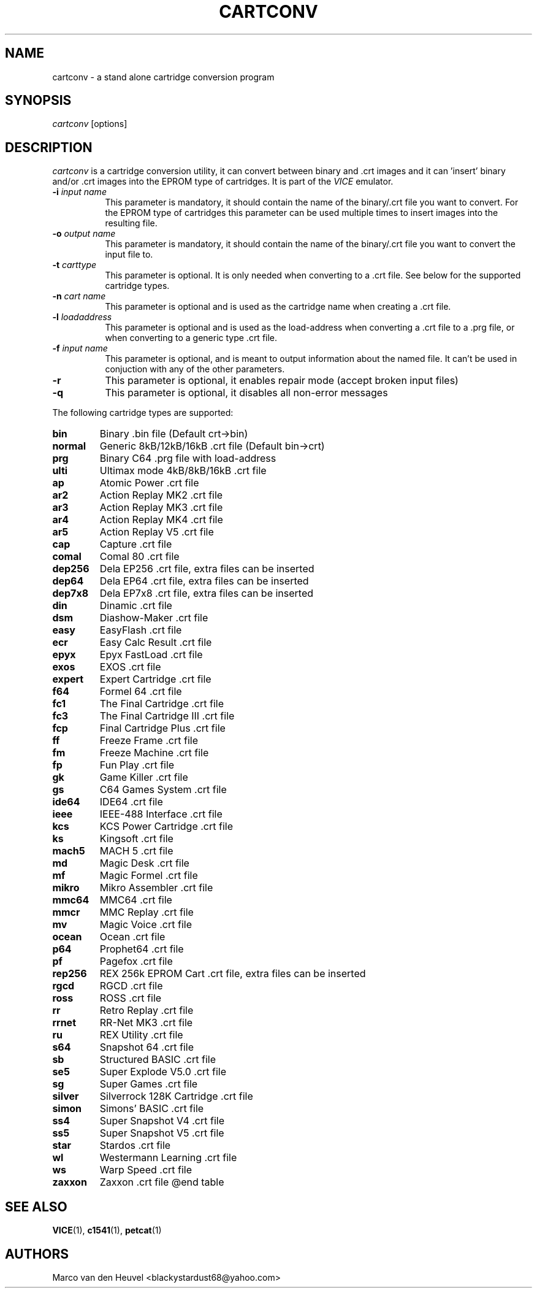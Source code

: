.TH CARTCONV 1 "March 2016" "VICE"
.SH NAME
cartconv \- a stand alone cartridge conversion program
.SH SYNOPSIS
.IR cartconv
[options]
.SH DESCRIPTION
.IR cartconv
is a cartridge conversion utility, it can convert between binary and .crt
images and it can 'insert' binary and/or .crt images into the EPROM type of
cartridges. It is part of the
.IR VICE
emulator.
.TP 8
.B \-i \fIinput name\fR
This parameter is mandatory, it should contain the name of the binary/.crt
file you want to convert. For the EPROM type of cartridges this parameter
can be used multiple times to insert images into the resulting file.
.TP
.B \-o \fIoutput name\fR
This parameter is mandatory, it should contain the name of the binary/.crt
file you want to convert the input file to.
.TP
.B \-t \fIcarttype\fR
This parameter is optional. It is only needed when converting to a .crt
file. See below for the supported cartridge types.
.TP
.B \-n \fIcart name\fR
This parameter is optional and is used as the cartridge name when creating
a .crt file.
.TP
.B \-l \fIloadaddress\fR
This parameter is optional and is used as the load-address when converting
a .crt file to a .prg file, or when converting to a generic type .crt file.
.TP
.B \-f \fIinput name\fR
This parameter is optional, and is meant to output information about the
named file. It can't be used in conjuction with any of the other parameters.
.TP
.B \-r
This parameter is optional, it enables repair mode (accept broken input files)
.TP
.B \-q
This parameter is optional, it disables all non-error messages
.P

The following cartridge types are supported:

.TP
.B bin
Binary .bin file (Default crt->bin)
.TP
.B normal
Generic 8kB/12kB/16kB .crt file (Default bin->crt)
.TP
.B prg
Binary C64 .prg file with load-address
.TP
.B ulti
Ultimax mode 4kB/8kB/16kB .crt file
.TP
.B ap
Atomic Power .crt file
.TP
.B ar2
Action Replay MK2 .crt file
.TP
.B ar3
Action Replay MK3 .crt file
.TP
.B ar4
Action Replay MK4 .crt file
.TP
.B ar5
Action Replay V5 .crt file
.TP
.B cap
Capture .crt file
.TP
.B comal
Comal 80 .crt file
.TP
.B dep256
Dela EP256 .crt file, extra files can be inserted
.TP
.B dep64
Dela EP64 .crt file, extra files can be inserted
.TP
.B dep7x8
Dela EP7x8 .crt file, extra files can be inserted
.TP
.B din
Dinamic .crt file
.TP
.B dsm
Diashow-Maker .crt file
.TP
.B easy
EasyFlash .crt file
.TP
.B ecr
Easy Calc Result .crt file
.TP
.B epyx
Epyx FastLoad .crt file
.TP
.B exos
EXOS .crt file
.TP
.B expert
Expert Cartridge .crt file
.TP
.B f64
Formel 64 .crt file
.TP
.B fc1
The Final Cartridge .crt file
.TP
.B fc3
The Final Cartridge III .crt file
.TP
.B fcp
Final Cartridge Plus .crt file
.TP
.B ff
Freeze Frame .crt file
.TP
.B fm
Freeze Machine .crt file
.TP
.B fp
Fun Play .crt file
.TP
.B gk
Game Killer .crt file
.TP
.B gs
C64 Games System .crt file
.TP
.B ide64
IDE64 .crt file
.TP
.B ieee
IEEE-488 Interface .crt file
.TP
.B kcs
KCS Power Cartridge .crt file
.TP
.B ks
Kingsoft .crt file
.TP
.B mach5
MACH 5 .crt file
.TP
.B md
Magic Desk .crt file
.TP
.B mf
Magic Formel .crt file
.TP
.B mikro
Mikro Assembler .crt file
.TP
.B mmc64
MMC64 .crt file
.TP
.B mmcr
MMC Replay .crt file
.TP
.B mv
Magic Voice .crt file
.TP
.B ocean
Ocean .crt file
.TP
.B p64
Prophet64 .crt file
.TP
.B pf
Pagefox .crt file
.TP
.B rep256
REX 256k EPROM Cart .crt file, extra files can be inserted
.TP
.B rgcd
RGCD .crt file
.TP
.B ross
ROSS .crt file
.TP
.B rr
Retro Replay .crt file
.TP
.B rrnet
RR-Net MK3 .crt file
.TP
.B ru
REX Utility .crt file
.TP
.B s64
Snapshot 64 .crt file
.TP
.B sb
Structured BASIC .crt file
.TP
.B se5
Super Explode V5.0 .crt file
.TP
.B sg
Super Games .crt file
.TP
.B silver
Silverrock 128K Cartridge .crt file
.TP
.B simon
Simons' BASIC .crt file
.TP
.B ss4
Super Snapshot V4 .crt file
.TP
.B ss5
Super Snapshot V5 .crt file
.TP
.B star
Stardos .crt file
.TP
.B wl
Westermann Learning .crt file
.TP
.B ws
Warp Speed .crt file
.TP
.B zaxxon
Zaxxon .crt file
@end table

.SH SEE ALSO
.BR VICE (1),
.BR c1541 (1),
.BR petcat (1)
.SH AUTHORS
Marco van den Heuvel <blackystardust68@yahoo.com>
